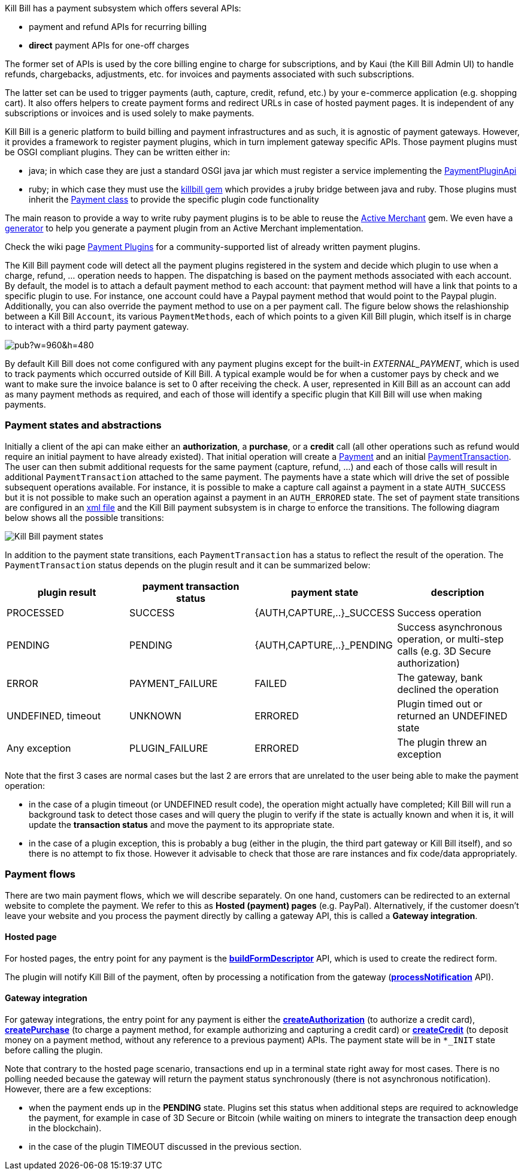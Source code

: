 Kill Bill has a payment subsystem which offers several APIs:

* payment and refund APIs for recurring billing
* *direct* payment APIs for one-off charges

The former set of APIs is used by the core billing engine to charge for subscriptions, and by Kaui (the Kill Bill Admin UI) to handle refunds, chargebacks, adjustments, etc. for invoices and payments associated with such subscriptions.

The latter set can be used to trigger payments (auth, capture, credit, refund, etc.) by your e-commerce application (e.g. shopping cart). It also offers helpers to create payment forms and redirect URLs in case of hosted payment pages. It is independent of any subscriptions or invoices and is used solely to make payments.

Kill Bill is a generic platform to build billing and payment infrastructures and as such, it is agnostic of payment gateways. However, it provides a framework to register payment plugins, which in turn implement gateway specific APIs. Those payment plugins must be OSGI compliant plugins. They can be written either in:

* java; in which case they are just a standard OSGI java jar which must register a service implementing the https://github.com/killbill/killbill-plugin-api/blob/master/payment/src/main/java/org/killbill/billing/payment/plugin/api/PaymentPluginApi.java[PaymentPluginApi]
* ruby; in which case they must use the https://github.com/killbill/killbill-plugin-framework-ruby[killbill gem] which provides a jruby bridge between java and ruby. Those plugins must inherit the https://github.com/killbill/killbill-plugin-framework-ruby/blob/master/lib/killbill/payment.rb[Payment class] to provide the specific plugin code functionality

The main reason to provide a way to write ruby payment plugins is to be able to reuse the http://activemerchant.org/[Active Merchant] gem. We even have a https://github.com/killbill/killbill-plugin-framework-ruby/[generator] to help you generate a payment plugin from an Active Merchant implementation.

Check the wiki page https://github.com/killbill/killbill/wiki/Payment-plugins[Payment Plugins] for a community-supported list of already written payment plugins.

The Kill Bill payment code will detect all the payment plugins registered in the system and decide which plugin to use when a charge, refund, ... operation needs to happen. The dispatching is based on the payment methods associated with each account. By default, the model is to attach a default payment method to each account: that payment method will have a link that points to a specific plugin to use. For instance, one account could have a Paypal payment method that would point to the Paypal plugin. Additionally, you can also override the payment method to use on a per payment call. The figure below shows the relashionship between a Kill Bill `Account`, its various `PaymentMethods`, each of which points to a given Kill Bill plugin, which itself is in charge to interact with a third party payment gateway.

image:https://docs.google.com/drawings/d/1ERbfXS0LKSyANT08wnp3zDyoROkhKWSdX2EK0LpwLQ4/pub?w=960&amp;h=480[align=center]

By default Kill Bill does not come configured with any payment plugins except for the built-in __EXTERNAL_PAYMENT__, which is used to track payments which occurred outside of Kill Bill. A typical example would be for when a customer pays by check and we want to make sure the invoice balance is set to 0 after receiving the check. A user, represented in Kill Bill as an account can add as many payment methods as required, and each of those will identify a specific plugin that Kill Bill will use when making payments.


=== Payment states and abstractions

Initially a client of the api can make either an *authorization*, a *purchase*, or a *credit* call (all other operations such as refund would require an initial payment to have already existed).
That initial operation will create a https://github.com/killbill/killbill-api/blob/master/src/main/java/org/killbill/billing/payment/api/Payment.java[Payment] and an initial https://github.com/killbill/killbill-api/blob/c243233be112165bf04a89a715b79112c6c5d1f7/src/main/java/org/killbill/billing/payment/api/PaymentTransaction.java[PaymentTransaction].
The user can then submit additional requests for the same payment (capture, refund, ...) and each of those calls will result in additional `PaymentTransaction` attached to the same payment.
The payments have a state which will drive the set of possible subsequent operations available. For instance, it is possible to make a capture call against a payment in a state `AUTH_SUCCESS` but it is not possible to make such an operation against a payment in an `AUTH_ERRORED` state.
The set of payment state transitions are configured in an https://github.com/killbill/killbill/blob/master/payment/src/main/resources/org/killbill/billing/payment/PaymentStates.xml[xml file] and the Kill Bill payment subsystem is in charge to enforce the transitions. The following diagram below shows all the possible transitions:

image::payment_states.svg[Kill Bill payment states, align="center"]

In addition to the payment state transitions, each `PaymentTransaction` has a status to reflect the result of the operation. The `PaymentTransaction` status depends on the plugin result and it can be summarized below:

|===
|plugin result | payment transaction status | payment state | description

|PROCESSED
|SUCCESS
|{AUTH,CAPTURE,..}_SUCCESS
|Success operation

|PENDING
|PENDING
|{AUTH,CAPTURE,..}_PENDING
|Success asynchronous operation, or multi-step calls (e.g. 3D Secure authorization)

|ERROR
|PAYMENT_FAILURE
|FAILED
|The gateway, bank declined the operation

|UNDEFINED, timeout
|UNKNOWN
|ERRORED
|Plugin timed out or returned an UNDEFINED state

|Any exception
|PLUGIN_FAILURE
|ERRORED
|The plugin threw an exception

|===

Note that the first 3 cases are normal cases but the last 2 are errors that are unrelated to the user being able to make the payment operation:

* in the case of a plugin timeout (or UNDEFINED result code), the operation might actually have completed; Kill Bill will run a background task to detect those cases and will query the plugin to verify if the state is actually known and when it is, it will update the *transaction status* and move the payment to its appropriate state.
* in the case of a plugin exception, this is probably a bug (either in the plugin, the third part gateway or Kill Bill itself), and so there is no attempt to fix those. However it advisable to check that those are rare instances and fix code/data appropriately.


=== Payment flows

There are two main payment flows, which we will describe separately. On one hand, customers can be redirected to an external website to complete the payment. We refer to this as *Hosted (payment) pages* (e.g. PayPal). Alternatively, if the customer doesn't leave your website and you process the payment directly by calling a gateway API, this is called a *Gateway integration*.

==== Hosted page

For hosted pages, the entry point for any payment is the https://github.com/killbill/killbill-api/blob/master/src/main/java/org/killbill/billing/payment/api/PaymentGatewayApi.java[*buildFormDescriptor*] API, which is used to create the redirect form.

The plugin will notify Kill Bill of the payment, often by processing a notification from the gateway (https://github.com/killbill/killbill-api/blob/master/src/main/java/org/killbill/billing/payment/api/PaymentGatewayApi.java[*processNotification*] API).

==== Gateway integration

For gateway integrations, the entry point for any payment is either the https://github.com/killbill/killbill-api/blob/master/src/main/java/org/killbill/billing/payment/api/PaymentApi.java[*createAuthorization*] (to authorize a credit card), https://github.com/killbill/killbill-api/blob/master/src/main/java/org/killbill/billing/payment/api/PaymentApi.java[*createPurchase*] (to charge a payment method, for example authorizing and capturing a credit card) or https://github.com/killbill/killbill-api/blob/master/src/main/java/org/killbill/billing/payment/api/PaymentApi.java[*createCredit*] (to deposit money on a payment method, without any reference to a previous payment) APIs. The payment state will be in `*_INIT` state before calling the plugin.


Note that contrary to the hosted page scenario, transactions end up in a terminal state right away for most cases. There is no polling needed because the gateway will return the payment status synchronously (there is not asynchronous notification). However, there are a few exceptions:

* when the payment ends up in the *PENDING* state. Plugins set this status when additional steps are required to acknowledge the payment, for example in case of 3D Secure or Bitcoin (while waiting on miners to integrate the transaction deep enough in the blockchain).
* in the case of the plugin TIMEOUT discussed in the previous section.
